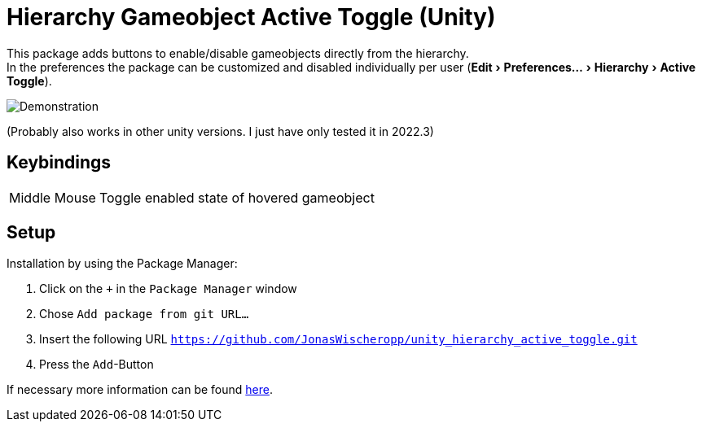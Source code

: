 :experimental:

= Hierarchy Gameobject Active Toggle (Unity)

This package adds buttons to enable/disable gameobjects directly from the hierarchy. +
In the preferences the package can be customized and disabled individually per user
(menu:Edit[Preferences... > Hierarchy > Active Toggle]).

ifdef::env-github[]
++++
<p align="center">
  <img src="demonstration.gif", alt="Demonstration">
</p>
++++
endif::[]

ifndef::env-github[]
image::demonstration.gif[Demonstration, align=center]
endif::[]

(Probably also works in other unity versions. I just have only tested it in 2022.3)

== Keybindings
[horizontal]
Middle Mouse::
Toggle enabled state of hovered gameobject

== Setup
Installation by using the Package Manager:

. Click on the `+` in the `Package Manager` window
. Chose `Add package from git URL...`
. Insert the following URL `https://github.com/JonasWischeropp/unity_hierarchy_active_toggle.git`
. Press the `Add`-Button

If necessary more information can be found link:https://docs.unity3d.com/Manual/upm-ui-giturl.html[here].
